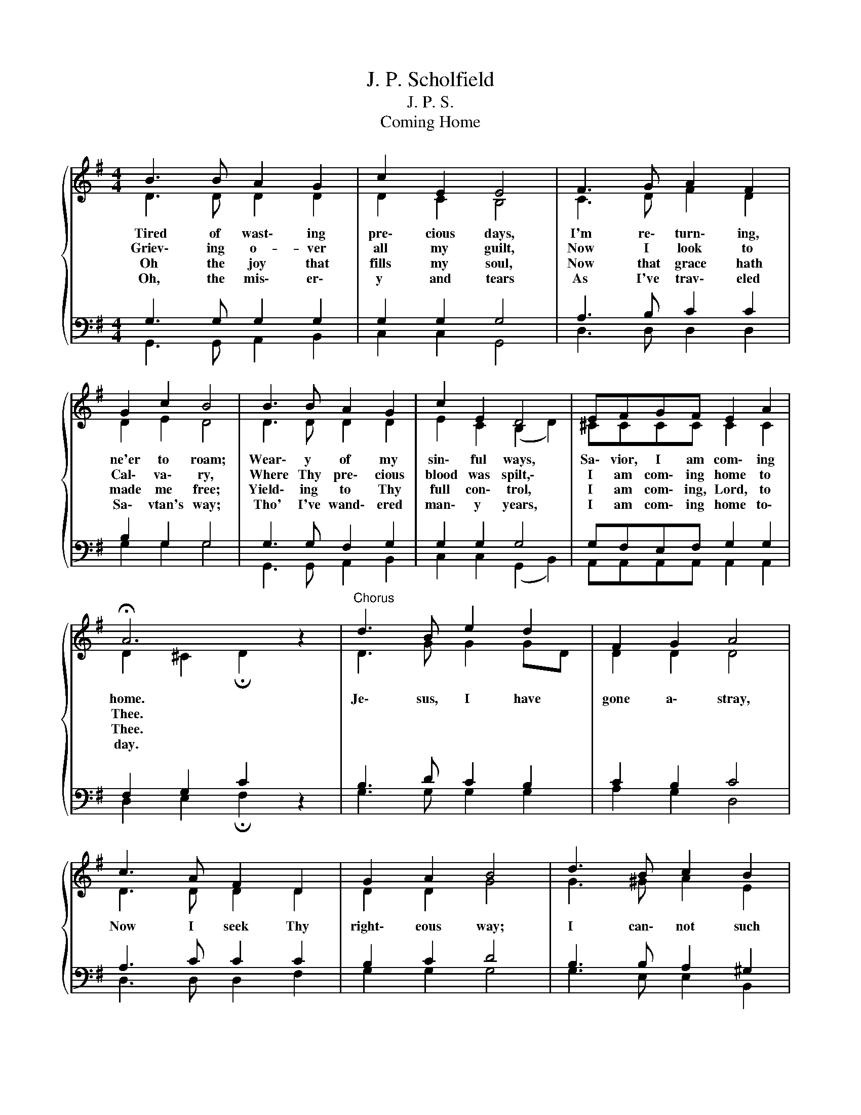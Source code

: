 X:1
T:J. P. Scholfield
T:J. P. S.
T:Coming Home
%%score { ( 1 2 ) | ( 3 4 ) }
L:1/8
M:4/4
K:G
V:1 treble 
V:2 treble 
V:3 bass 
V:4 bass 
V:1
{/x} B3 B A2 G2 | c2 E2 E4 | F3 G A2 F2 | G2 c2 B4 | B3 B A2 G2 | c2 E2 D4 | EFGF E2 A2 | %7
w: Tired of wast\- ing|pre\- cious days,|I'm re\- turn\- ing,|ne'er to roam;|Wear\- y of my|sin\- ful ways,|Sa\- vior, I am com\- ing|
w: Griev\- ing o- ver|all my guilt,|Now I look to|Cal\- va\- ry,|Where Thy pre\- cious|blood was spilt,\-|I am com\- ing home to|
w: Oh the joy that|fills my soul,|Now that grace hath|made me free;|Yield\- ing to Thy|full con\- trol,|I am com\- ing, Lord, to|
w: Oh, the mis\- er\-|y and tears|As I've trav\- eled|Sa\- vtan's way;|Tho' I've wand\- ered|man\- y years,|I am com\- ing home to\-|
 !fermata!A6 z2 |"^Chorus" d3 B e2 d2 | F2 G2 A4 | c3 A F2 D2 | G2 A2 B4 | d3 B c2 B2 | %13
w: home.|Je\- sus, I have|gone a\- stray,|Now I seek Thy|right\- eous way;|I can\- not such|
w: Thee.||||||
w: Thee.||||||
w: day.||||||
 A2 B2 c2 A2 | d3 B G c3 | %15
w: love be\- tray\- So|I am com\- ing|
w: ||
w: ||
w: ||
[Q:1/4=112]"^Moderato""^rit," [Bd]2[Q:1/4=96]"^Andante" [Ac]2[Q:1/4=72]"^Maestoso" [GB]4 |] %16
w: home to\- day.|
w: |
w: |
w: |
V:2
 D3 D D2 D2 | D2 C2 B,4 | C3 D F2 D2 | D2 E2 D4 | D3 D D2 D2 | E2 C2 (B,2 D2) | ^CCCC C2 C2 | %7
 D2 ^C2 !fermata!D2 z2 | D3 G G2 GD | D2 D2 D4 | D3 D D2 D2 | D2 D2 G4 | G3 ^G A2 E2 | %13
 E2 E2 E2 G2 | G3 G D E3 | D2 D2 D4 |] %16
V:3
 G,3 G, G,2 G,2 | G,2 G,2 G,4 | A,3 B, C2 C2 | B,2 G,2 G,4 | G,3 G, F,2 G,2 | G,2 G,2 G,4 | %6
 G,F,E,F, G,2 G,2 | F,2 G,2 C2 z2 | B,3 D C2 B,2 | C2 B,2 C4 | A,3 C C2 C2 | B,2 C2 D4 | %12
 B,3 B, A,2 ^G,2 | A,2 ^G,2 A,2 A,2 | B,3 D B, F,3 | G,2 C2 [G,B,B,]4 |] %16
V:4
 G,,3 G,, A,,2 B,,2 | C,2 C,2 G,,4 | D,3 D, D,2 D,2 | G,2 G,2 G,4 | G,,3 G,, A,,2 B,,2 | %5
 C,2 C,2 (G,,2 B,,2) | A,,A,,A,,A,, A,,2 A,,2 | D,2 E,2 !fermata!F,2 z2 | G,3 G, G,2 G,2 | %9
 A,2 G,2 D,4 | D,3 D, D,2 F,2 | G,2 G,2 G,4 | G,3 E, E,2 B,,2 | C,2 B,,2 A,,2 ^C,2 | %14
 D,3 D, D, D,3 | D,2 D,2 G,,4 |] %16

